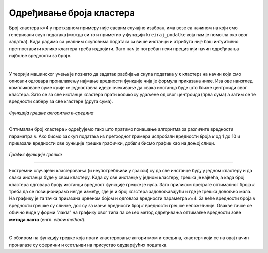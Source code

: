 Одређивање броја кластера
=========================

Број кластера к=4 у претходном примеру није сасвим случајно изабран, има везе са начином на који смо генерисали скуп података (можда си то 
и приметио у функцији ``kreiraj_podatke`` која нам је помогла око овог задатка). Када радимо са реалним скуповима података са више инстанци 
и атрибута није баш интуитивно претпоставити колико кластера треба издвојити. Зато нам је потребан неки прецизнији начин одређивања најбоље вредности 
за број *к*.

|

У теорији машинског учења је познато да задатак разбијања скупа података у *к* кластера на начин који смо описали одговара проналажењу 
најмање вредности функције чија је формула приказана ниже. Иза ове наизглед компликоване суме крије се једноставна идеја: очекивање 
да свака инстанца буде што ближе центроиди свог кластера. Зато се за све инстанце кластера прати колико су удаљене од свог центроида 
(прва сума) а затим се те вредности саберу за све кластере (друга сума).  

.. figure:: ../../_images/brklastera1.png
    :width: 500
    :align: center

*Функција грешке алгоритма к-средина*

-------

Оптималан број кластера *к* одређујемо тако што пратимо понашање алгоритма за различите вредности параметра *к*. Ако бисмо за скуп података из 
претходног примера испробали вредности броја *к* од 1 до 10 и приказали вредности ове функције грешке графички, добили бисмо график као на 
доњој слици. 

.. figure:: ../../_images/brklastera2.png
    :width: 500
    :align: center

*График функције грешке*

-------

Екстремни случајеви кластеровања (и неупотребљиви у пракси) су да све инстанце буду у једном кластеру и да свака инстанца буде у свом кластеру. 
Када су све инстанце у једном кластеру, грешка је највећа, а када број кластера одговара броју инстанци вредност функције грешке је нула. 
Зато приликом претраге оптималног броја *к* треба да се позиционирамо негде између, где је и број кластера задовољавајући и где је грешка довољно 
мала. На графику је та тачка приказана црвеном бојом и одговара вредности параметра *к=4*. За веће вредности броја *к* вредности грешке су сличне, 
док су за мање вредности број *к* вредности грешке непожељније. Овакве тачке се обично виде у форми ”лакта” на графику овог типа па се цео метод 
одређивања оптималне вредности зове **метода лакта** (енгл. *elbow method*).

|

С обзиром на функцију грешке која прати кластеровање алгоритмом к-средина, кластери који се на овај начин проналазе су сферични и осетљиви на 
присуство одударајућих података. 




